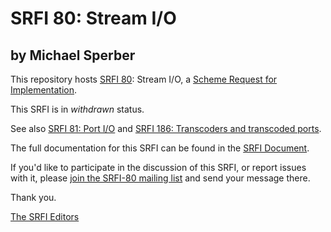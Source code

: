 * SRFI 80: Stream I/O

** by Michael Sperber



This repository hosts [[https://srfi.schemers.org/srfi-80/][SRFI 80]]: Stream I/O, a [[https://srfi.schemers.org/][Scheme Request for Implementation]].

This SRFI is in /withdrawn/ status.

See also [[https://srfi.schemers.org/srfi-81/][SRFI 81: Port I/O]] and [[https://srfi.schemers.org/srfi-186/][SRFI 186: Transcoders and transcoded ports]].

The full documentation for this SRFI can be found in the [[https://srfi.schemers.org/srfi-80/srfi-80.html][SRFI Document]].

If you'd like to participate in the discussion of this SRFI, or report issues with it, please [[https://srfi.schemers.org/srfi-80/][join the SRFI-80 mailing list]] and send your message there.

Thank you.


[[mailto:srfi-editors@srfi.schemers.org][The SRFI Editors]]

